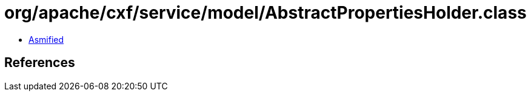 = org/apache/cxf/service/model/AbstractPropertiesHolder.class

 - link:AbstractPropertiesHolder-asmified.java[Asmified]

== References

